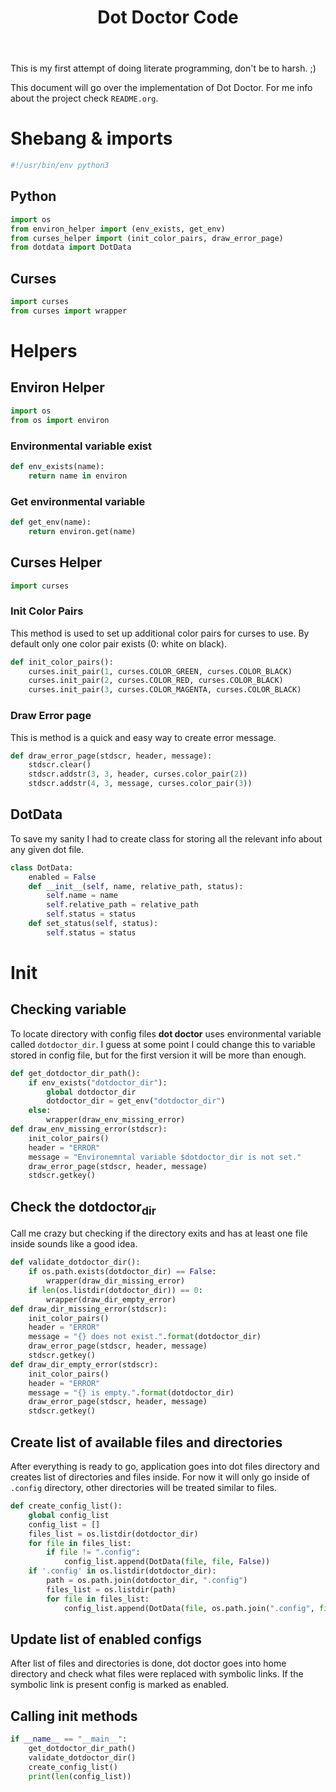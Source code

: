 #+TITLE: Dot Doctor Code
This is my first attempt of doing literate programming, don't be to harsh. ;)

This document will go over the implementation of Dot Doctor. For me info about the project check =README.org=.

* Shebang & imports
#+begin_src python :tangle dotdoctor.py
#!/usr/bin/env python3
#+end_src
** Python
#+begin_src python :tangle dotdoctor.py
import os
from environ_helper import (env_exists, get_env)
from curses_helper import (init_color_pairs, draw_error_page)
from dotdata import DotData
#+end_src
** Curses
#+begin_src python :tangle dotdoctor.py
import curses
from curses import wrapper
#+end_src

* Helpers
** Environ Helper
#+begin_src python :tangle environ_helper.py
import os
from os import environ
#+end_src
*** Environmental variable exist
#+begin_src python :tangle environ_helper.py
def env_exists(name):
    return name in environ
#+end_src
*** Get environmental variable
#+begin_src python :tangle environ_helper.py
def get_env(name):
    return environ.get(name)
#+end_src
** Curses Helper
#+begin_src python :tangle curses_helper.py
import curses
#+end_src
*** Init Color Pairs
This method is used to set up additional color pairs for curses to use. By default only one color pair exists (0: white on black).
#+begin_src python :tangle curses_helper.py
def init_color_pairs():
    curses.init_pair(1, curses.COLOR_GREEN, curses.COLOR_BLACK)
    curses.init_pair(2, curses.COLOR_RED, curses.COLOR_BLACK)
    curses.init_pair(3, curses.COLOR_MAGENTA, curses.COLOR_BLACK)
#+end_src
*** Draw Error page
This is method is a quick and easy way to create error message.
#+begin_src python :tangle curses_helper.py
def draw_error_page(stdscr, header, message):
    stdscr.clear()
    stdscr.addstr(3, 3, header, curses.color_pair(2))
    stdscr.addstr(4, 3, message, curses.color_pair(3))
#+end_src

** DotData
To save my sanity I had to create class for storing all the relevant info about any given dot file.
#+begin_src python :tangle dotdata.py
class DotData:
    enabled = False
    def __init__(self, name, relative_path, status):
        self.name = name
        self.relative_path = relative_path
        self.status = status
    def set_status(self, status):
        self.status = status
#+end_src
* Init
** Checking variable
To locate directory with config files *dot doctor* uses environmental variable called =dotdoctor_dir=.
I guess at some point I could change this to variable stored in config file, but for the first version it will be more than enough.
#+begin_src python :tangle dotdoctor.py
def get_dotdoctor_dir_path():
    if env_exists("dotdoctor_dir"):
        global dotdoctor_dir
        dotdoctor_dir = get_env("dotdoctor_dir")
    else:
        wrapper(draw_env_missing_error)
def draw_env_missing_error(stdscr):
    init_color_pairs()
    header = "ERROR"
    message = "Environemntal variable $dotdoctor_dir is not set."
    draw_error_page(stdscr, header, message)
    stdscr.getkey()
#+end_src
** Check the dotdoctor_dir
Call me crazy but checking if the directory exits and has at least one file inside sounds like a good idea.
#+begin_src python :tangle dotdoctor.py
def validate_dotdoctor_dir():
    if os.path.exists(dotdoctor_dir) == False:
        wrapper(draw_dir_missing_error)
    if len(os.listdir(dotdoctor_dir)) == 0:
        wrapper(draw_dir_empty_error)
def draw_dir_missing_error(stdscr):
    init_color_pairs()
    header = "ERROR"
    message = "{} does not exist.".format(dotdoctor_dir)
    draw_error_page(stdscr, header, message)
    stdscr.getkey()
def draw_dir_empty_error(stdscr):
    init_color_pairs()
    header = "ERROR"
    message = "{} is empty.".format(dotdoctor_dir)
    draw_error_page(stdscr, header, message)
    stdscr.getkey()
#+end_src
** Create list of available files and directories
After everything is ready to go, application goes into dot files directory and creates list of directories and files inside. For now it will only go inside of =.config= directory, other directories will be treated similar to files.
#+begin_src python :tangle dotdoctor.py
def create_config_list():
    global config_list
    config_list = []
    files_list = os.listdir(dotdoctor_dir)
    for file in files_list:
        if file != ".config":
            config_list.append(DotData(file, file, False))
    if '.config' in os.listdir(dotdoctor_dir):
        path = os.path.join(dotdoctor_dir, ".config")
        files_list = os.listdir(path)
        for file in files_list:
            config_list.append(DotData(file, os.path.join(".config", file), False))

#+end_src
** Update list of enabled configs
After list of files and directories is done, dot doctor goes into home directory and check what files were replaced with symbolic links. If the symbolic link is present config is marked as enabled.
** Calling init methods
#+begin_src python :tangle dotdoctor.py
if __name__ == "__main__":
    get_dotdoctor_dir_path()
    validate_dotdoctor_dir()
    create_config_list()
    print(len(config_list))
#+end_src
